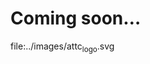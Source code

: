 # -*- mode: org; coding: utf-8
#+OPTIONS: html-style:nil
#+HTML_HEAD: <link rel="stylesheet" type="text/css" href="../css/coming_soon.css" />
#+HTML_HEAD: <link rel="preconnect" href="https://fonts.googleapis.com">
#+HTML_HEAD: <link rel="preconnect" href="https://fonts.gstatic.com" crossorigin>
#+HTML_HEAD: <link href="https://fonts.googleapis.com/css2?family=IBM+Plex+Mono:wght@400&family=Inter:wght@400;600&family=Poppins:wght@600&display=swap" rel="stylesheet">
#+HTML_HEAD: <link rel="icon" type="image/x-icon" href="images/favicon.ico">

* Coming soon...

#+ATTR_HTML: :class logo
file:../images/attc_logo.svg
